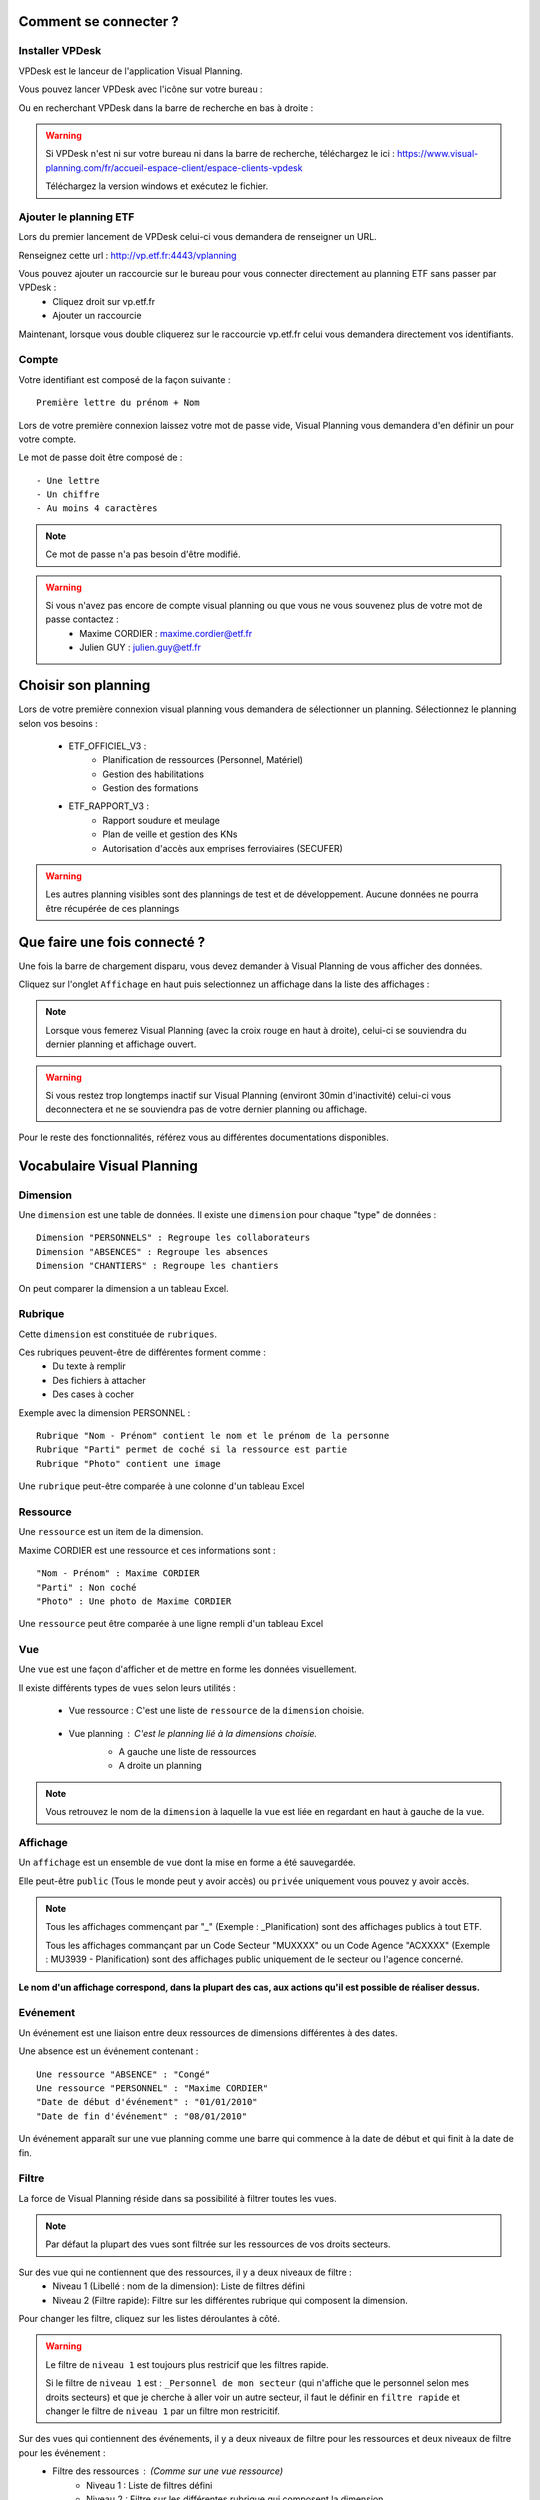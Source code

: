 
.. _goconvey : https://github.com/smartystreets/goconvey

Comment se connecter ?
===========================

Installer VPDesk
-----------------

VPDesk est le lanceur de l'application Visual Planning.

Vous pouvez lancer VPDesk avec l'icône sur votre bureau :

.. image:: ../_static/guide/vpdesk_ico.png

Ou en recherchant VPDesk dans la barre de recherche en bas à droite :

.. image:: ../_static/guide/search_vpdesk.png


.. warning::
    Si VPDesk n'est ni sur votre bureau ni dans la barre de recherche, téléchargez le ici : https://www.visual-planning.com/fr/accueil-espace-client/espace-clients-vpdesk

    Téléchargez la version windows et exécutez le fichier.

Ajouter le planning ETF
-----------------------

Lors du premier lancement de VPDesk celui-ci vous demandera de renseigner un URL.

Renseignez cette url : http://vp.etf.fr:4443/vplanning

.. image:: ../_static/guide/url_vpdesk.png

Vous pouvez ajouter un raccourcie sur le bureau pour vous connecter directement au planning ETF sans passer par VPDesk :
    - Cliquez droit sur vp.etf.fr
    - Ajouter un raccourcie

.. image:: ../_static/guide/create_shortcut_vpdesk.png

Maintenant, lorsque vous double cliquerez sur le raccourcie vp.etf.fr celui vous demandera directement vos identifiants.

Compte
------

Votre identifiant est composé de la façon suivante : ::

    Première lettre du prénom + Nom

Lors de votre première connexion laissez votre mot de passe vide, Visual Planning vous demandera d'en définir un pour votre compte.

Le mot de passe doit être composé de : ::

    - Une lettre
    - Un chiffre
    - Au moins 4 caractères

.. note::
    Ce mot de passe n'a pas besoin d'être modifié.

.. warning::
    Si vous n'avez pas encore de compte visual planning ou que vous ne vous souvenez plus de votre mot de passe contactez :
        - Maxime CORDIER : maxime.cordier@etf.fr
        - Julien GUY : julien.guy@etf.fr


Choisir son planning
====================

Lors de votre première connexion visual planning vous demandera de sélectionner un planning. Sélectionnez le planning selon vos besoins :

    - ETF_OFFICIEL_V3 :
        - Planification de ressources (Personnel, Matériel)
        - Gestion des habilitations
        - Gestion des formations
    - ETF_RAPPORT_V3 :
        - Rapport soudure et meulage
        - Plan de veille et gestion des KNs
        - Autorisation d'accès aux emprises ferroviaires (SECUFER)

.. warning::
    Les autres planning visibles sont des plannings de test et de développement. Aucune données ne pourra être récupérée de ces plannings

Que faire une fois connecté ?
===============================

Une fois la barre de chargement disparu, vous devez demander à Visual Planning de vous afficher des données.

Cliquez sur l'onglet ``Affichage`` en haut puis selectionnez un affichage dans la liste des affichages :

.. image:: ../_static/guide/affichages.png

.. note::
    Lorsque vous femerez Visual Planning (avec la croix rouge en haut à droite), celui-ci se souviendra du dernier planning et affichage ouvert.

.. warning::
    Si vous restez trop longtemps inactif sur Visual Planning (environt 30min d'inactivité) celui-ci vous deconnectera et ne se souviendra pas de votre dernier planning ou affichage.

Pour le reste des fonctionnalités, référez vous au différentes documentations disponibles.

Vocabulaire Visual Planning
============================

Dimension
---------

Une ``dimension`` est une table de données. Il existe une ``dimension`` pour chaque "type" de données : ::

    Dimension "PERSONNELS" : Regroupe les collaborateurs
    Dimension "ABSENCES" : Regroupe les absences
    Dimension "CHANTIERS" : Regroupe les chantiers

On peut comparer la dimension a un tableau Excel.

Rubrique
--------

Cette ``dimension`` est constituée de ``rubriques``.

Ces rubriques peuvent-être de différentes forment comme :
    - Du texte à remplir
    - Des fichiers à attacher
    - Des cases à cocher

Exemple avec la dimension PERSONNEL : ::

    Rubrique "Nom - Prénom" contient le nom et le prénom de la personne
    Rubrique "Parti" permet de coché si la ressource est partie
    Rubrique "Photo" contient une image 

Une ``rubrique`` peut-être comparée à une colonne d'un tableau Excel

Ressource
---------

Une ``ressource`` est un item de la dimension.

Maxime CORDIER est une ressource et ces informations sont : ::

    "Nom - Prénom" : Maxime CORDIER
    "Parti" : Non coché
    "Photo" : Une photo de Maxime CORDIER

Une ``ressource`` peut être comparée à une ligne rempli d'un tableau Excel

Vue
----

Une ``vue`` est une façon d'afficher et de mettre en forme les données visuellement.

Il existe différents types de ``vues`` selon leurs utilités :

    - Vue ressource : C'est une liste de ``ressource`` de la ``dimension`` choisie. 

        .. image :: ../_static/guide/vue_ressource_personnel.png

    - Vue planning : C'est le planning lié à la dimensions choisie.
        - A gauche une liste de ressources
        - A droite un planning

        .. image :: ../_static/guide/vue_planning_explication.png

.. note::
    Vous retrouvez le nom de la ``dimension`` à laquelle la ``vue`` est liée en regardant en haut à gauche de la ``vue``.

Affichage
---------

Un ``affichage`` est un ensemble de ``vue`` dont la mise en forme a été sauvegardée.

Elle peut-être ``public`` (Tous le monde peut y avoir accès) ou ``privée`` uniquement vous pouvez y avoir accès.

.. note::
    Tous les affichages commençant par "_" (Exemple : _Planification) sont des affichages publics à tout ETF.

    Tous les affichages commançant par un Code Secteur "MUXXXX" ou un Code Agence "ACXXXX" (Exemple : MU3939 - Planification) sont des affichages public uniquement de le secteur ou l'agence concerné.

**Le nom d'un affichage correspond, dans la plupart des cas, aux actions qu'il est possible de réaliser dessus.**

Evénement
---------

Un événement est une liaison entre deux ressources de dimensions différentes à des dates.

Une absence est un événement contenant : ::

    Une ressource "ABSENCE" : "Congé"
    Une ressource "PERSONNEL" : "Maxime CORDIER"
    "Date de début d'événement" : "01/01/2010"
    "Date de fin d'événement" : "08/01/2010"

Un événement apparaît sur une vue planning comme une barre qui commence à la date de début et qui finit à la date de fin.

Filtre
------

La force de Visual Planning réside dans sa possibilité à filtrer toutes les vues.

.. note::
    Par défaut la plupart des vues sont filtrée sur les ressources de vos droits secteurs.

Sur des vue qui ne contiennent que des ressources, il y a deux niveaux de filtre :
    - Niveau 1 (Libellé : nom de la dimension): Liste de filtres défini
    - Niveau 2 (Filtre rapide): Filtre sur les différentes rubrique qui composent la dimension.

Pour changer les filtre, cliquez sur les listes déroulantes à côté.

.. warning::
    Le filtre de ``niveau 1`` est toujours plus restricif que les filtres rapide.

    Si le filtre de ``niveau 1`` est : ``_Personnel de mon secteur`` (qui n'affiche que le personnel selon mes droits secteurs) et que je cherche à aller voir un autre secteur,
    il faut le définir en ``filtre rapide`` et changer le filtre de ``niveau 1`` par un filtre mon restricitif.

Sur des vues qui contiennent des événements, il y a deux niveaux de filtre pour les ressources et deux niveaux de filtre pour les événement :
    - Filtre des ressources : (Comme sur une vue ressource)
        - Niveau 1 : Liste de filtres défini
        - Niveau 2 : Filtre sur les différentes rubrique qui composent la dimension.
    - Filtre d'événemement :
        - Niveau 1 (Libellé : événement): Liste de filtre défini
        - Niveau 2 (Filtre rapide): Filtre sur les différentes dimensions

.. note::
    Le filtre de moin restrictif de Visual Planning est le filtre ``(Tous)``

Raccourcies clavier
===================

===========================     ============================================================================================
Touche                          Action
===========================     ============================================================================================
CTRL + C                        Copier
---------------------------     --------------------------------------------------------------------------------------------
CTRL + V                        Coller
---------------------------     --------------------------------------------------------------------------------------------
CTRL + X                        Couper
---------------------------     --------------------------------------------------------------------------------------------
CTRL + Z                        Retour arrière
---------------------------     --------------------------------------------------------------------------------------------
CTRL + Y                        Retour avant
---------------------------     --------------------------------------------------------------------------------------------
CTRL + A                        Selectionner tout
---------------------------     --------------------------------------------------------------------------------------------
CTRL + CLIQUE GAUCHE            Sélection multiple individuel
---------------------------     --------------------------------------------------------------------------------------------
MAJUSCULE + CLIQUE GAUCHE       Sélection multiple du premier élément selectionné au dernier
---------------------------     --------------------------------------------------------------------------------------------
GLISSER/DEPOSER                 Créer un événement avec la ressource tenue en souris
---------------------------     --------------------------------------------------------------------------------------------
GLISSER/DEPOSER + CTRL          Ajouter/modifier a un événement déjà existant le ressource tenue en souris
===========================     ============================================================================================

.. note::
    Lors d'une sélection multiple, il faut faire : **cliquer avec boutton droit** pour ouvrir le menu puis **cliquer sur modifier** pour tout modifier en même temps.